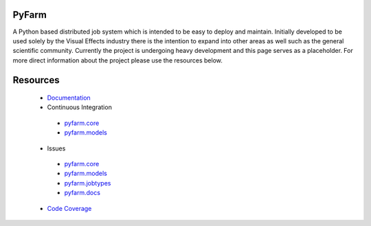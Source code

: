 PyFarm
======

A Python based distributed job system which is intended to be easy to deploy
and maintain.  Initially developed to be used solely by the Visual Effects
industry there is the intention to expand into other areas as well such as the
general scientific community.  Currently the project is undergoing heavy
development and this page serves as a placeholder.  For more direct information
about the project please use the resources below.


Resources
=========

 * `Documentation <https://pyfarm.readthedocs.org>`_
 * Continuous Integration
  * `pyfarm.core <https://travis-ci.org/pyfarm/pyfarm-core/>`_
  * `pyfarm.models <https://travis-ci.org/pyfarm/pyfarm-core/>`_
 * Issues
  * `pyfarm.core <https://github.com/pyfarm/pyfarm-core/issues>`_
  * `pyfarm.models <https://github.com/pyfarm/pyfarm-models/issues>`_
  * `pyfarm.jobtypes <https://github.com/pyfarm/pyfarm-jobtypes/issues>`_
  * `pyfarm.docs <https://github.com/pyfarm/pyfarm-jobtypes/issues>`_
 * `Code Coverage <https://coveralls.io/r/pyfarm>`_



